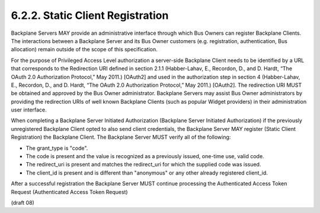 6.2.2.  Static Client Registration
^^^^^^^^^^^^^^^^^^^^^^^^^^^^^^^^^^^^^^^^^^^^^^^^

Backplane Servers MAY provide an administrative interface through which Bus Owners can register Backplane Clients. The interactions between a Backplane Server and its Bus Owner customers (e.g. registration, authentication, Bus allocation) remain outside of the scope of this specification.

For the purpose of Privileged Access Level authorization a server-side Backplane Client needs to be identified by a URL that corresponds to the Redirection URI defined in section 2.1.1 (Habber-Lahav, E., Recordon, D., and D. Hardt, “The OAuth 2.0 Authorization Protocol,” May 2011.) [OAuth2] and used in the authorization step in section 4 (Habber-Lahav, E., Recordon, D., and D. Hardt, “The OAuth 2.0 Authorization Protocol,” May 2011.) [OAuth2]. The redirection URI MUST be obtained and approved by the Bus Owner administrator. Backplane Servers may assist Bus Owner administrators by providing the redirection URIs of well known Backplane Clients (such as popular Widget providers) in their administration user interface.

When completing a Backplane Server Initiated Authorization (Backplane Server Initiated Authorization) if the previously unregistered Backplane Client opted to also send client credentials, the Backplane Server MAY register (Static Client Registration) the Backplane Client. The Backplane Server MUST verify all of the following:

-   The grant_type is "code".
-   The code is present and the value is recognized as a previously issued, one-time use, valid code.
-   The redirect_uri is present and matches the redirect_uri for which the supplied code was issued.
-   The client_id is present and is different than "anonymous" or any other already registered client_id.

After a successful registration the Backplane Server MUST continue processing the Authenticated Access Token Request (Authenticated Access Token Request) 

(draft 08)
